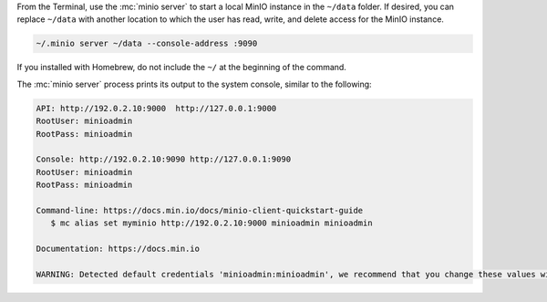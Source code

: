 .. start-install-minio-binary-desc

.. tab-set::
   
      .. tab-item:: Homebrew

         Open a Terminal and run the following command to install the latest stable MinIO package using `Homebrew <https://brew.sh>`_.

         .. code-block:: shell
            :class: copyable

            brew install minio/stable/minio

         .. important::

            If you previously installed the MinIO server using ``brew install minio``, then we recommend that you reinstall from ``minio/stable/minio`` instead.

            .. code-block:: shell
               :class: copyable

               brew uninstall minio
               brew install minio/stable/minio

      .. tab-item:: Binary - arm64
         
         Open a Terminal, then use the following commands to download the standalone MinIO server for MacOS and make it executable.

            .. code-block:: shell
               :class: copyable

               curl -O https://dl.min.io/server/minio/release/darwin-arm64/minio
               chmod +x minio   

      .. tab-item:: Binary - amd64
         
         Open a Terminal, then use the following commands to download the standalone MinIO server for MacOS and make it executable.

            .. code-block:: shell
               :class: copyable

               curl -O https://dl.min.io/server/minio/release/darwin-amd64/minio
               chmod +x minio

.. end-install-minio-binary-desc

.. start-run-minio-binary-desc

From the Terminal, use the :mc:`minio server` to start a local MinIO instance in the ``~/data`` folder.
If desired, you can replace ``~/data`` with another location to which the user has read, write, and delete access for the MinIO instance.

.. code-block:: shell
   :class: copyable

   ~/.minio server ~/data --console-address :9090

If you installed with Homebrew, do not include the ``~/`` at the beginning of the command.

The :mc:`minio server` process prints its output to the system console, similar to the following:

.. code-block:: shell

   API: http://192.0.2.10:9000  http://127.0.0.1:9000
   RootUser: minioadmin
   RootPass: minioadmin

   Console: http://192.0.2.10:9090 http://127.0.0.1:9090
   RootUser: minioadmin
   RootPass: minioadmin

   Command-line: https://docs.min.io/docs/minio-client-quickstart-guide
      $ mc alias set myminio http://192.0.2.10:9000 minioadmin minioadmin

   Documentation: https://docs.min.io

   WARNING: Detected default credentials 'minioadmin:minioadmin', we recommend that you change these values with 'MINIO_ROOT_USER' and 'MINIO_ROOT_PASSWORD' environment variables.

.. end-run-minio-binary-desc
